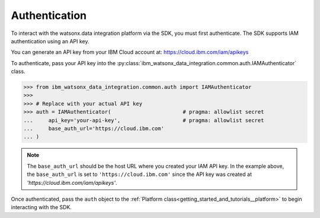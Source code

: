 .. _getting_started_and_tutorials__authentication:

Authentication
==============

To interact with the watsonx.data integration platform via the SDK, you must first authenticate.
The SDK supports IAM authentication using an API key.

You can generate an API key from your IBM Cloud account at: `https://cloud.ibm.com/iam/apikeys <https://cloud.ibm.com/iam/apikeys>`_

To authenticate, pass your API key into the :py:class:`ibm_watsonx_data_integration.common.auth.IAMAuthenticator` class.

.. skip: start "dummy authentication values"

.. code-block:: python

    >>> from ibm_watsonx_data_integration.common.auth import IAMAuthenticator
    >>>
    >>> # Replace with your actual API key
    >>> auth = IAMAuthenticator(                       # pragma: allowlist secret
    ...     api_key='your-api-key',                    # pragma: allowlist secret
    ...     base_auth_url='https://cloud.ibm.com'
    ... )

.. skip: end

.. note::
   The ``base_auth_url`` should be the host URL where you created your IAM API key.
   In the example above, the ``base_auth_url`` is set to ``'https://cloud.ibm.com'`` since the API key was created at `'https://cloud.ibm.com/iam/apikeys'`.

Once authenticated, pass the ``auth`` object to the :ref:`Platform class<getting_started_and_tutorials__platform>` to begin interacting with the SDK.
